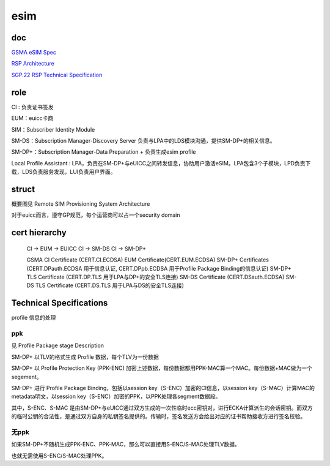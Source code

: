 esim
########

doc
==========================================================

`GSMA eSIM Spec <https://www.gsma.com/esim/esim-specification/>`_

`RSP Architecture <https://www.gsma.com/newsroom/wp-content/uploads//SGP.21_v2.2.pdf>`_

`SGP.22 RSP Technical Specification <https://www.gsma.com/esim/wp-content/uploads/2020/06/SGP.22-v2.2.2.pdf>`_

role
==========================================================

CI : 负责证书签发

EUM：euicc卡商

SIM：Subscriber Identity Module

SM-DS：Subscription Manager-Discovery Server  负责与LPA中的LDS模块沟通，提供SM-DP+的相关信息。

SM-DP+：Subscription Manager-Data Preparation +  负责生成esim profile

Local Profile Assistant : LPA，负责在SM-DP+与eUICC之间转发信息，协助用户激活eSIM。LPA包含3个子模块，LPD负责下载，LDS负责服务发现，LUI负责用户界面。

struct
==========================================================

概要图见 Remote SIM Provisioning System Architecture

对于euicc而言，遵守GP规范，每个运营商可以占一个security domain

cert hierarchy
==========================================================

    CI -> EUM ->  EUICC
    CI -> SM-DS
    CI -> SM-DP+

    GSMA CI Certificate (CERT.CI.ECDSA)
    EUM Certificate(CERT.EUM.ECDSA)
    SM-DP+ Certificates (CERT.DPauth.ECDSA 用于信息认证, CERT.DPpb.ECDSA 用于Profile Package Binding的信息认证)
    SM-DP+ TLS Certificate (CERT.DP.TLS 用于LPA与DP+的安全TLS连接)
    SM-DS Certificate (CERT.DSauth.ECDSA)
    SM-DS TLS Certificate (CERT.DS.TLS 用于LPA与DS的安全TLS连接)

Technical Specifications
==========================================================

profile 信息的处理

ppk
----------------------------------------------------

见 Profile  Package stage Description

SM-DP+ 以TLV的格式生成 Profile 数据，每个TLV为一份数据

SM-DP+ 以 Profile Protection Key (PPK-ENC) 加密上述数据，每份数据都用PPK-MAC算一个MAC。每份数据+MAC做为一个segement。

SM-DP+ 进行 Profile Package Binding，包括以session key（S-ENC）加密的CI信息，以session key（S-MAC）计算MAC的metadata明文，以session key（S-ENC）加密的PPK，以PPK处理各segment数据段。

其中，S-ENC、S-MAC 是由SM-DP+与eUICC通过双方生成的一次性临时ecc密钥对，进行ECKA计算派生的会话密钥。而双方的临时公钥的合法性，是通过双方自身的私钥签名提供的。传输时，签名发送方会给出对应的证书帮助接收方进行签名校验。

无ppk
----------------------------------------------------

如果SM-DP+不随机生成PPK-ENC、PPK-MAC，那么可以直接用S-ENC/S-MAC处理TLV数据。

也就无需使用S-ENC/S-MAC处理PPK。

